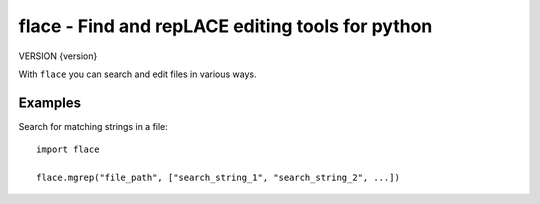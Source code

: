 flace - Find and repLACE editing tools for python
=================================================

VERSION {version}

With ``flace`` you can search and edit files in various ways. 

Examples
--------

Search for matching strings in a file::

   import flace
   
   flace.mgrep("file_path", ["search_string_1", "search_string_2", ...])


   
